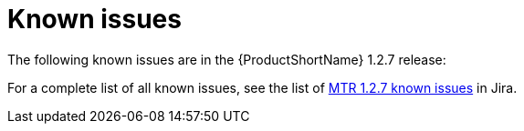 // Module included in the following assemblies:
//
// * docs/release-notes-mtr/master.adoc

:_content-type: REFERENCE
[id="mtr-rn-known-issues-1-2-7_{context}"]

= Known issues

The following known issues are in the {ProductShortName} 1.2.7 release:

////
.Unable to migrate an application to {ProductShortName} due to a `SEVERE [org.jboss.windup.web.services.messaging.PackageDiscoveryMDB]` error

When uploading files for analysis, the server log would return a `SEVERE [org.jboss.windup.web.services.messaging.PackageDiscoveryMDB]` error. This error is caused by a `null: java.lang.NullPointerException`. link:https://issues.redhat.com/browse/WINDUP-4189[(WINDUP-4189)]
////

// filter == project in (WINDUP, WINDUPRULE) AND type = Bug AND createdDate >= 2021-01-01 AND createdDate <= 2024-09-12 AND (resolutiondate > 2024-09-12 OR resolutiondate is EMPTY) AND Priority in (Blocker, Critical, Major) ORDER BY created DESC, priority DESC, key DESC
For a complete list of all known issues, see the list of link:https://issues.redhat.com/issues/?filter=12441308[MTR 1.2.7 known issues] in Jira.


